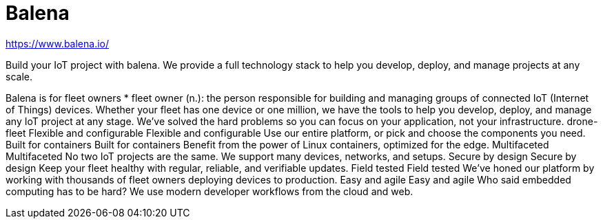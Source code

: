 # Balena

https://www.balena.io/



Build your IoT project with balena.
We provide a full technology stack to help you develop, deploy, and manage projects at any scale.


Balena is for fleet owners
* fleet owner (n.): the person responsible for building and managing groups of connected IoT (Internet of Things) devices.
Whether your fleet has one device or one million, we have the tools to help you develop, deploy, and manage any IoT project at any stage.
We’ve solved the hard problems so you can focus on your application, not your infrastructure.
drone-fleet
Flexible and configurable
Flexible and configurable
Use our entire platform, or pick and choose the components you need.
Built for containers
Built for containers
Benefit from the power of Linux containers, optimized for the edge.
Multifaceted
Multifaceted
No two IoT projects are the same. We support many devices, networks, and setups.
Secure by design
Secure by design
Keep your fleet healthy with regular, reliable, and verifiable updates.
Field tested
Field tested
We’ve honed our platform by working with thousands of fleet owners deploying devices to production.
Easy and agile
Easy and agile
Who said embedded computing has to be hard? We use modern developer workflows from the cloud and web.






